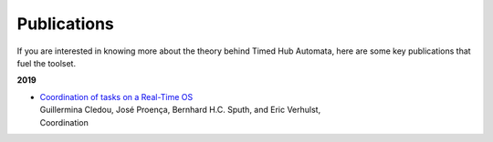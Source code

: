 Publications
************

If you are interested in knowing more about the theory behind Timed Hub Automata,
here are some key publications that fuel the toolset.

**2019**

* | `Coordination of tasks on a Real-Time OS <http://jose.proenca.org/papers/virtuoso-reo.pdf>`_
  | Guillermina Cledou, José Proença, Bernhard H.C. Sputh, and Eric Verhulst,
  | Coordination



